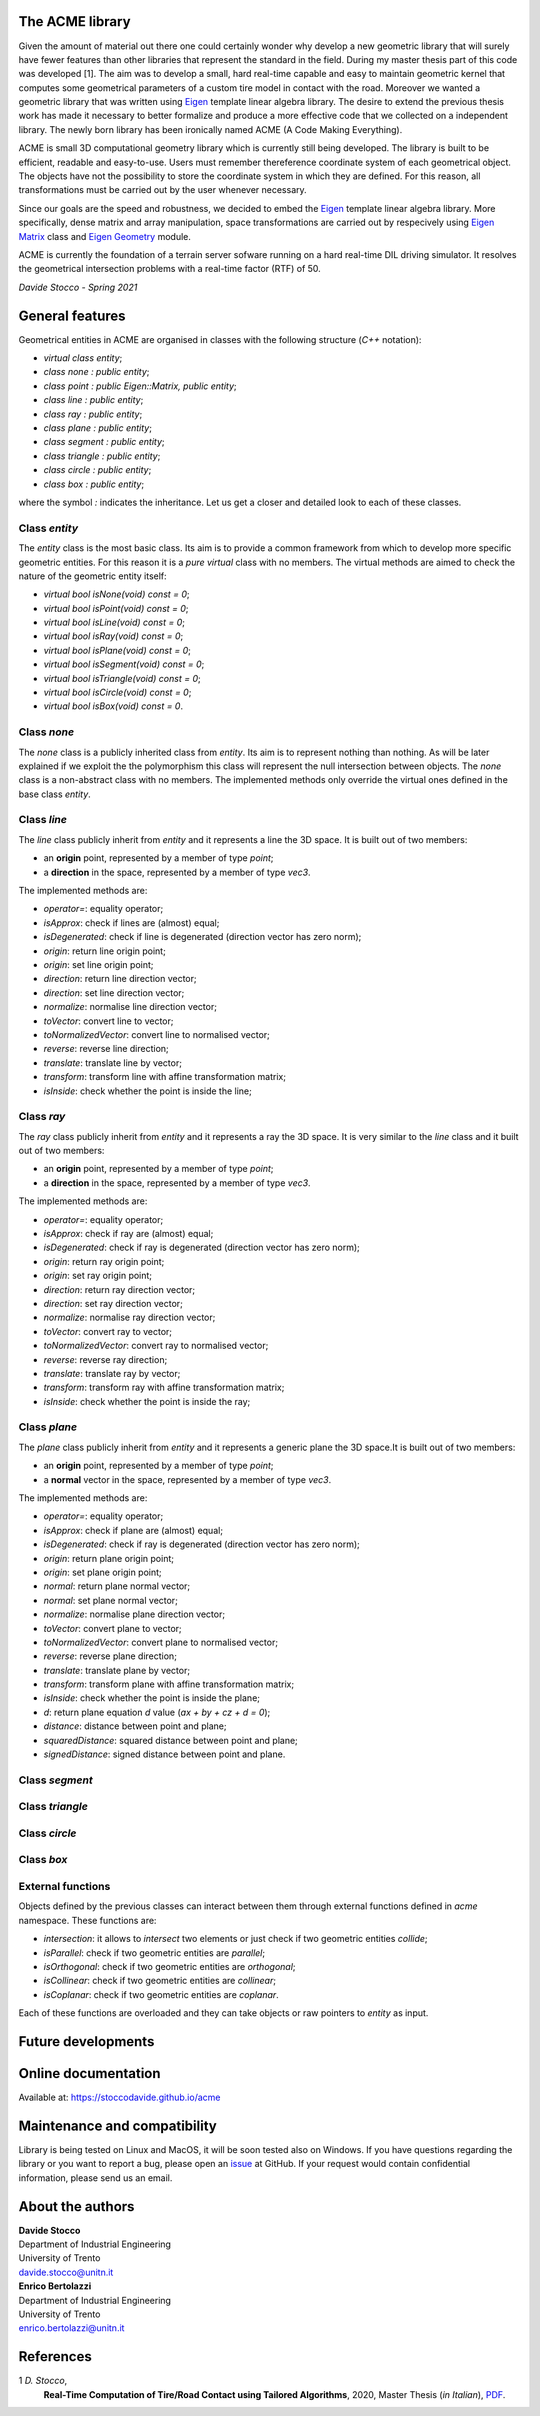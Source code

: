 The ACME library
================

Given the amount of material out there one could certainly wonder
why develop a new geometric library that will surely have fewer
features than other libraries that represent the standard in the field.
During my master thesis part of this code was developed [1]. The aim was to
develop a small, hard real-time capable and easy to maintain geometric kernel
that computes some geometrical parameters of a custom tire model in contact
with the road. Moreover we wanted a geometric library that was written using
`Eigen <https://eigen.tuxfamily.org/index.php?title=Main_Page>`__ template
linear algebra library.
The desire to extend the previous thesis work has made it necessary
to better formalize and produce a more effective code that we collected
on a independent library. The newly born library has been ironically
named ACME (A Code Making Everything).

ACME is small 3D computational geometry library which is currently
still being developed. The library is built to be efficient,
readable and easy-to-use. Users must remember thereference coordinate
system of each geometrical object. The objects have not the possibility
to store the coordinate system in which they are defined. For this reason,
all transformations must be carried out by the user whenever necessary.

Since our goals are the speed and robustness, we decided to embed
the `Eigen <https://eigen.tuxfamily.org/index.php?title=Main_Page>`__ template
linear algebra library. More specifically, dense matrix and array manipulation,
space transformations are carried out by respecively using
`Eigen Matrix <https://eigen.tuxfamily.org/dox/group__TutorialMatrixClass.html>`__
class and `Eigen Geometry <https://eigen.tuxfamily.org/dox/group__Geometry__chapter.html>`__
module.

ACME is currently the foundation of a terrain server sofware running
on a hard real-time DIL driving simulator. It resolves the geometrical
intersection problems with a real-time factor (RTF) of 50.

*Davide Stocco - Spring 2021*

General features
================

Geometrical entities in ACME are organised in classes with the following structure
(`C++` notation):

- `virtual class entity`;
- `class none : public entity`;
- `class point : public Eigen::Matrix, public entity`;
- `class line : public entity`;
- `class ray : public entity`;
- `class plane : public entity`;
- `class segment : public entity`;
- `class triangle : public entity`;
- `class circle : public entity`;
- `class box : public entity`;

where the symbol `:` indicates the inheritance. Let us get a closer and detailed
look to each of these classes.

Class `entity`
--------------

The `entity` class is the most basic class. Its aim is to provide a common framework
from which to develop more specific geometric entities. For this reason it is a *pure
virtual* class with no members. The virtual methods are aimed to check the nature of
the geometric entity itself:

-  `virtual bool isNone(void) const = 0`;
-  `virtual bool isPoint(void) const = 0`;
-  `virtual bool isLine(void) const = 0`;
-  `virtual bool isRay(void) const = 0`;
-  `virtual bool isPlane(void) const = 0`;
-  `virtual bool isSegment(void) const = 0`;
-  `virtual bool isTriangle(void) const = 0`;
-  `virtual bool isCircle(void) const = 0`;
-  `virtual bool isBox(void) const = 0`.

Class `none`
------------

The `none` class is a publicly inherited class from `entity`. Its aim is to represent
nothing than nothing. As will be later explained if we exploit the the polymorphism
this class will represent the null intersection between objects. The `none` class
is a non-abstract class with no members. The implemented methods only override the
virtual ones defined in the base class `entity`.

Class `line`
------------

The `line` class publicly inherit from `entity` and it represents a line the 3D space.
It is built out of two members:

- an **origin** point, represented by a member of type `point`;
- a **direction** in the space, represented by a member of type `vec3`.

The implemented methods are:

- `operator=`: equality operator;
- `isApprox`: check if lines are (almost) equal;
- `isDegenerated`: check if line is degenerated (direction vector has zero norm);
- `origin`: return line origin point;
- `origin`: set line origin point;
- `direction`: return line direction vector;
- `direction`: set line direction vector;
- `normalize`: normalise line direction vector;
- `toVector`: convert line to vector;
- `toNormalizedVector`: convert line to normalised vector;
- `reverse`: reverse line direction;
- `translate`: translate line by vector;
- `transform`: transform line with affine transformation matrix;
- `isInside`: check whether the point is inside the line;

Class `ray`
-----------

The `ray` class publicly inherit from `entity` and it represents a ray the 3D space.
It is very similar to the `line` class and it built out of two members:

- an **origin** point, represented by a member of type `point`;
- a **direction** in the space, represented by a member of type `vec3`.

The implemented methods are:

- `operator=`: equality operator;
- `isApprox`: check if ray are (almost) equal;
- `isDegenerated`: check if ray is degenerated (direction vector has zero norm);
- `origin`: return ray origin point;
- `origin`: set ray origin point;
- `direction`: return ray direction vector;
- `direction`: set ray direction vector;
- `normalize`: normalise ray direction vector;
- `toVector`: convert ray to vector;
- `toNormalizedVector`: convert ray to normalised vector;
- `reverse`: reverse ray direction;
- `translate`: translate ray by vector;
- `transform`: transform ray with affine transformation matrix;
- `isInside`: check whether the point is inside the ray;

Class `plane`
-------------

The `plane` class publicly inherit from `entity` and it represents a generic
plane the 3D space.It is built out of two members:

- an **origin** point, represented by a member of type `point`;
- a **normal** vector in the space, represented by a member of type `vec3`.

The implemented methods are:

- `operator=`: equality operator;
- `isApprox`: check if plane are (almost) equal;
- `isDegenerated`: check if ray is degenerated (direction vector has zero norm);
- `origin`: return plane origin point;
- `origin`: set plane origin point;
- `normal`: return plane normal vector;
- `normal`: set plane normal vector;
- `normalize`: normalise plane direction vector;
- `toVector`: convert plane to vector;
- `toNormalizedVector`: convert plane to normalised vector;
- `reverse`: reverse plane direction;
- `translate`: translate plane by vector;
- `transform`: transform plane with affine transformation matrix;
- `isInside`: check whether the point is inside the plane;
- `d`: return plane equation *d* value (*ax + by + cz + d = 0*);
- `distance`: distance between point and plane;
- `squaredDistance`: squared distance between point and plane;
- `signedDistance`: signed distance between point and plane.

Class `segment`
---------------


Class `triangle`
----------------


Class `circle`
--------------

Class `box`
-----------


External functions
------------------

Objects defined by the previous classes can interact between them through external
functions defined in `acme` namespace. These functions are:

- `intersection`: it allows to *intersect* two elements or just check if two geometric
  entities *collide*;
- `isParallel`: check if two geometric entities are *parallel*;
- `isOrthogonal`: check if two geometric entities are *orthogonal*;
- `isCollinear`: check if two geometric entities are *collinear*;
- `isCoplanar`: check if two geometric entities are *coplanar*.

Each of these functions are overloaded and they can take objects or raw pointers
to `entity` as input.

Future developments
===================





Online documentation
====================

Available at: `https://stoccodavide.github.io/acme <https://stoccodavide.github.io/acme>`__

Maintenance and compatibility
=============================

Library is being tested on Linux and MacOS, it will be soon tested also on Windows.
If you have questions regarding the library or you want to report a bug,
please open an `issue <https://github.com/StoccoDavide/acme/issues/new>`__
at GitHub. If your request would contain confidential information, please send
us an email.

About the authors
=================

| **Davide Stocco**
| Department of Industrial Engineering
| University of Trento
| davide.stocco@unitn.it

| **Enrico Bertolazzi**
| Department of Industrial Engineering
| University of Trento
| enrico.bertolazzi@unitn.it

References
==========

1 *D. Stocco*,
  **Real-Time Computation of Tire/Road Contact using Tailored Algorithms**,
  2020, Master Thesis (*in Italian*),
  `PDF <https://github.com/StoccoDavide/MasterThesis/blob/master/thesis.pdf>`__.
